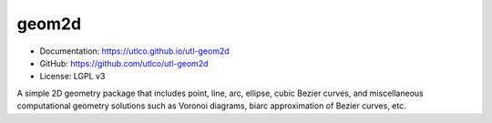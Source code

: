 ======
geom2d
======

* Documentation: https://utlco.github.io/utl-geom2d
* GitHub: https://github.com/utlco/utl-geom2d
* License: LGPL v3

A simple 2D geometry package that includes point, line, arc, ellipse,
cubic Bezier curves, and miscellaneous computational geometry solutions such
as Voronoi diagrams, biarc approximation of Bezier curves, etc.


